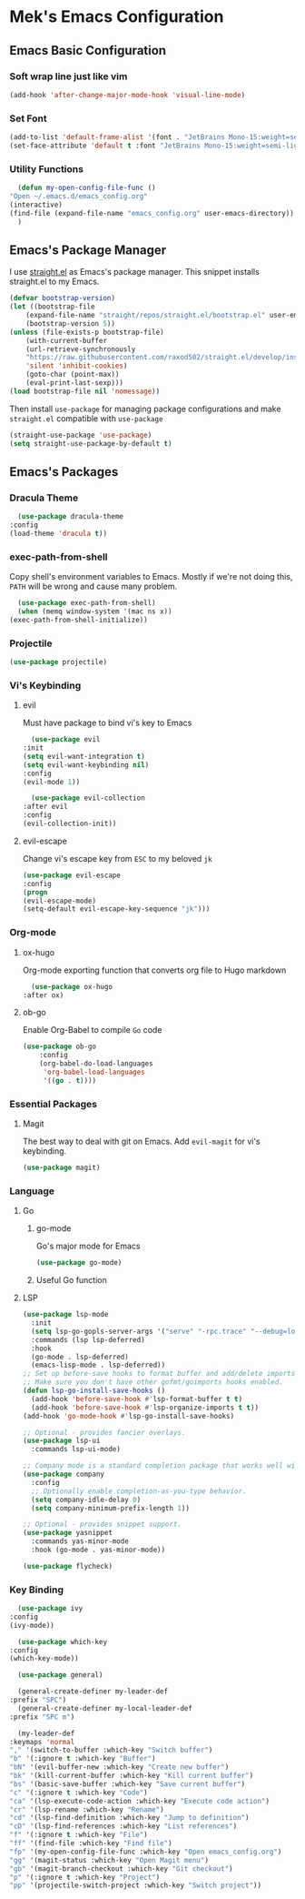 * Mek's Emacs Configuration
** Emacs Basic Configuration
*** Soft wrap line just like vim
    #+begin_src emacs-lisp
    (add-hook 'after-change-major-mode-hook 'visual-line-mode)
    #+end_src
*** Set Font
    #+begin_src emacs-lisp
	  (add-to-list 'default-frame-alist '(font . "JetBrains Mono-15:weight=semi-light"))
	  (set-face-attribute 'default t :font "JetBrains Mono-15:weight=semi-light")
    #+end_src
*** Utility Functions
    #+begin_src emacs-lisp
      (defun my-open-config-file-func ()
	"Open ~/.emacs.d/emacs_config.org"
	(interactive)
	(find-file (expand-file-name "emacs_config.org" user-emacs-directory))
      )
    #+end_src
** Emacs's Package Manager
    
    I use [[https://github.com/raxod502/straight.el][straight.el]] as Emacs's package manager. This snippet installs straight.el to my Emacs.

    #+begin_src emacs-lisp
	(defvar bootstrap-version)
	(let ((bootstrap-file
		(expand-file-name "straight/repos/straight.el/bootstrap.el" user-emacs-directory))
	    (bootstrap-version 5))
	(unless (file-exists-p bootstrap-file)
	    (with-current-buffer
		(url-retrieve-synchronously
		"https://raw.githubusercontent.com/raxod502/straight.el/develop/install.el"
		'silent 'inhibit-cookies)
	    (goto-char (point-max))
	    (eval-print-last-sexp)))
	(load bootstrap-file nil 'nomessage))
    #+end_src
   
    Then install =use-package= for managing package configurations and make =straight.el= compatible with =use-package=
   
    #+begin_src emacs-lisp
      (straight-use-package 'use-package)
      (setq straight-use-package-by-default t)
    #+end_src 

** Emacs's Packages
*** Dracula Theme
    #+begin_src emacs-lisp
      (use-package dracula-theme
	:config
	(load-theme 'dracula t))
    #+end_src 

*** exec-path-from-shell
    Copy shell's environment variables to Emacs. Mostly if we're not doing this, =PATH= will be wrong and cause many problem.
    #+begin_src emacs-lisp
      (use-package exec-path-from-shell)
      (when (memq window-system '(mac ns x))
	(exec-path-from-shell-initialize))
    #+end_src 
    
*** Projectile
    #+begin_src emacs-lisp
    (use-package projectile)
    #+end_src
*** Vi's Keybinding 
**** evil
    Must have package to bind vi's key to Emacs
    #+begin_src emacs-lisp
      (use-package evil
	:init
	(setq evil-want-integration t)
	(setq evil-want-keybinding nil)
	:config
	(evil-mode 1))

      (use-package evil-collection
	:after evil
	:config
	(evil-collection-init))

    #+end_src 
    
**** evil-escape
    Change vi's escape key from =ESC= to my beloved =jk=
    #+begin_src emacs-lisp
    (use-package evil-escape
	:config
	(progn
	(evil-escape-mode)
	(setq-default evil-escape-key-sequence "jk")))
    #+end_src 

*** Org-mode
**** ox-hugo
     Org-mode exporting function that converts org file to Hugo markdown
    #+begin_src emacs-lisp
      (use-package ox-hugo
	:after ox)
    #+end_src 

**** ob-go
     Enable Org-Babel to compile =Go= code
    #+begin_src emacs-lisp
      (use-package ob-go
		  :config
		  (org-babel-do-load-languages
		   'org-babel-load-languages
		   '((go . t))))
    #+end_src 
    
*** Essential Packages
**** Magit
     The best way to deal with git on Emacs. Add =evil-magit= for vi's keybinding.
    #+begin_src emacs-lisp
      (use-package magit)
    #+end_src 
    
*** Language
**** Go
     
***** go-mode     
     Go's major mode for Emacs
    #+begin_src emacs-lisp
      (use-package go-mode)
    #+end_src 

***** Useful Go function
      
**** LSP
  #+begin_src emacs-lisp
    (use-package lsp-mode
      :init
      (setq lsp-go-gopls-server-args '("serve" "-rpc.trace" "--debug=localhost:6060"))
      :commands (lsp lsp-deferred)
      :hook
      (go-mode . lsp-deferred)
      (emacs-lisp-mode . lsp-deferred))
    ;; Set up before-save hooks to format buffer and add/delete imports.
    ;; Make sure you don't have other gofmt/goimports hooks enabled.
    (defun lsp-go-install-save-hooks ()
      (add-hook 'before-save-hook #'lsp-format-buffer t t)
      (add-hook 'before-save-hook #'lsp-organize-imports t t))
    (add-hook 'go-mode-hook #'lsp-go-install-save-hooks)

    ;; Optional - provides fancier overlays.
    (use-package lsp-ui
      :commands lsp-ui-mode)

    ;; Company mode is a standard completion package that works well with lsp-mode.
    (use-package company
      :config
      ;; Optionally enable completion-as-you-type behavior.
      (setq company-idle-delay 0)
      (setq company-minimum-prefix-length 1))

    ;; Optional - provides snippet support.
    (use-package yasnippet
      :commands yas-minor-mode
      :hook (go-mode . yas-minor-mode))

    (use-package flycheck)
  #+end_src

*** Key Binding 
    #+begin_src emacs-lisp
      (use-package ivy
	:config
	(ivy-mode))

      (use-package which-key
	:config
	(which-key-mode))

      (use-package general)

      (general-create-definer my-leader-def
	:prefix "SPC")
      (general-create-definer my-local-leader-def
	:prefix "SPC m")

      (my-leader-def
	:keymaps 'normal
	"," '(switch-to-buffer :which-key "Switch buffer")
	"b" '(:ignore t :which-key "Buffer")
	"bN" '(evil-buffer-new :which-key "Create new buffer")
	"bk" '(kill-current-buffer :which-key "Kill current buffer")
	"bs" '(basic-save-buffer :which-key "Save current buffer")
	"c" '(:ignore t :which-key "Code")
	"ca" '(lsp-execute-code-action :which-key "Execute code action")
	"cr" '(lsp-rename :which-key "Rename")
	"cd" '(lsp-find-definition :which-key "Jump to definition")
	"cD" '(lsp-find-references :which-key "List references")
	"f" '(:ignore t :which-key "File")
	"ff" '(find-file :which-key "Find file")
	"fp" '(my-open-config-file-func :which-key "Open emacs_config.org")
	"gg" '(magit-status :which-key "Open Magit menu")
	"gb" '(magit-branch-checkout :which-key "Git checkout")
	"p" '(:ignore t :which-key "Project")
	"pp" '(projectile-switch-project :which-key "Switch project"))
    #+end_src
